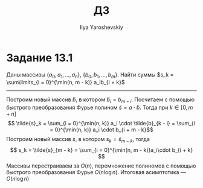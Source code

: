 #+LATEX_CLASS: general
#+TITLE: ДЗ
#+AUTHOR: Ilya Yaroshevskiy
#+OPTIONS: num:nil toc:nil
* Задание 13.1
Даны массивы \(\{a_0, a_1, \dots, a_n\}\), \(\{b_0, b_1, \dots, b_m\}\). Найти суммы \(s_k = \sum\limits_{i = 0}^{\min(n, m - k)} a_ib_{i + k}\)
-----
Построим новый массив \(\tilde{b}\), в котором \(\tilde{b}_i = b_{m - i}\). Посчитаем с помощью быстрого преобразования Фурье полином \(\tilde{s} = a \cdot \tilde{b}\). Тогда при \(k \in [0, m + n]\)
\[ \tilde{s}_k = \sum_{i = 0}^{\min(n, k)} a_i \cdot \tilde{b}_{k - i} = \sum_{i = 0}^{\min(n, k)} a_i \cdot b_{i + m - k}\]
Построим новый массив \(s\), в котором \(s_k = \tilde{s}_{m - k}\), тогда
\[ s_k = \tilde{s}_{m - k} = \sum_{i = 0}^{\min(n, m - k)}a_i\cdot b_{i + k}  \]
Массивы перестраиваем за \(O(n)\), перемножение полиномов с помощью быстрого преобразования Фурье \(O(n \log n)\). Итоговая асимптотика --- \(O(n \log n)\)


